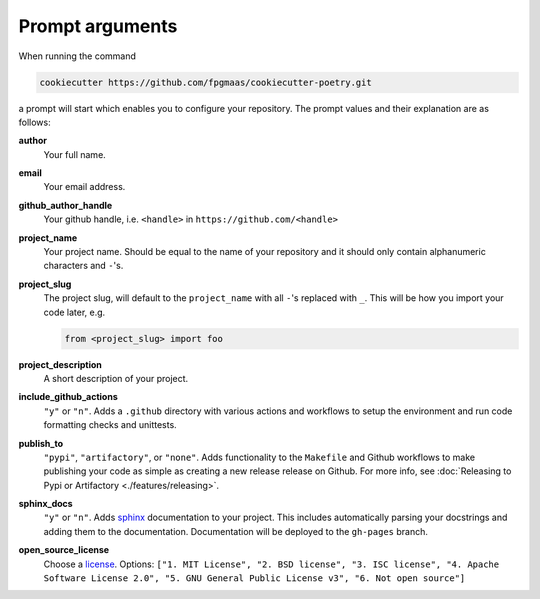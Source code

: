 ==================
Prompt arguments
==================

When running the command

.. code-block:: bash

    cookiecutter https://github.com/fpgmaas/cookiecutter-poetry.git

a prompt will start which enables you to configure your repository. The prompt values and their explanation are as follows:

**author**
    Your full name.

**email**
    Your email address.

**github_author_handle**
    Your github handle, i.e. ``<handle>`` in ``https://github.com/<handle>``

**project_name**
    Your project name. Should be equal to the name of your repository and it should only contain alphanumeric characters and ``-``'s.

**project_slug**
    The project slug, will default to the ``project_name`` with all ``-``'s replaced with ``_``. 
    This will be how you import your code later, e.g.

    .. code-block:: python

        from <project_slug> import foo

**project_description**
    A short description of your project.

**include_github_actions**
    ``"y"`` or ``"n"``. Adds a ``.github`` directory with various actions and workflows to setup the environment and run code formatting checks and unittests.

**publish_to**
    ``"pypi"``, ``"artifactory"``, or ``"none"``. Adds functionality to the ``Makefile`` and Github workflows to make publishing 
    your code as simple as creating a new release release on Github. 
    For more info, see :doc:`Releasing to Pypi or Artifactory <./features/releasing>`.

**sphinx_docs**
    ``"y"`` or ``"n"``. Adds `sphinx <https://www.sphinx-doc.org/en/master/>`_ documentation to your project. This includes automatically parsing your
    docstrings and adding them to the documentation. Documentation will be deployed to the ``gh-pages`` branch.

**open_source_license**
    Choose a `license <https://choosealicense.com/>`_. Options: ``["1. MIT License", "2. BSD license", "3. ISC license", 
    "4. Apache Software License 2.0", "5. GNU General Public License v3", "6. Not open source"]``
